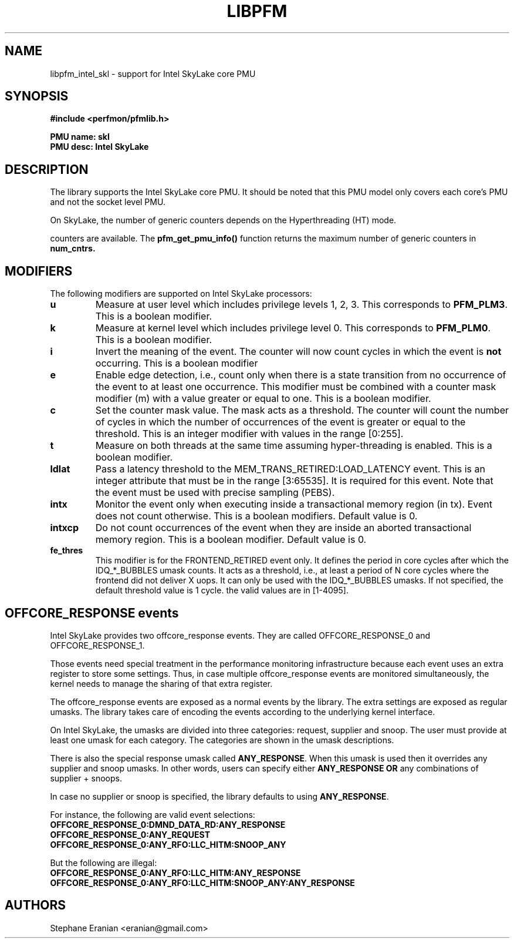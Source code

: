 .TH LIBPFM 3  "August, 2015" "" "Linux Programmer's Manual"
.SH NAME
libpfm_intel_skl - support for Intel SkyLake core PMU
.SH SYNOPSIS
.nf
.B #include <perfmon/pfmlib.h>
.sp
.B PMU name: skl
.B PMU desc: Intel SkyLake
.sp
.SH DESCRIPTION
The library supports the Intel SkyLake core PMU. It should be noted that
this PMU model only covers each core's PMU and not the socket level
PMU.

On SkyLake, the number of generic counters depends on the Hyperthreading (HT) mode.

counters are available. The \fBpfm_get_pmu_info()\fR function returns the maximum number
of generic counters in \fBnum_cntrs\fr.

.SH MODIFIERS
The following modifiers are supported on Intel SkyLake processors:
.TP
.B u
Measure at user level which includes privilege levels 1, 2, 3. This corresponds to \fBPFM_PLM3\fR.
This is a boolean modifier.
.TP
.B k
Measure at kernel level which includes privilege level 0. This corresponds to \fBPFM_PLM0\fR.
This is a boolean modifier.
.TP
.B i
Invert the meaning of the event. The counter will now count cycles in which the event is \fBnot\fR
occurring. This is a boolean modifier
.TP
.B e
Enable edge detection, i.e., count only when there is a state transition from no occurrence of the event
to at least one occurrence. This modifier must be combined with a counter mask modifier (m) with a value greater or equal to one.
This is a boolean modifier.
.TP
.B c
Set the counter mask value. The mask acts as a threshold. The counter will count the number of cycles
in which the number of occurrences of the event is greater or equal to the threshold. This is an integer
modifier with values in the range [0:255].
.TP
.B t
Measure on both threads at the same time assuming hyper-threading is enabled. This is a boolean modifier.
.TP
.B ldlat
Pass a latency threshold to the MEM_TRANS_RETIRED:LOAD_LATENCY event.
This is an integer attribute that must be in the range [3:65535]. It is required
for this event.  Note that the event must be used with precise sampling (PEBS).
.TP
.B intx
Monitor the event only when executing inside a transactional memory region (in tx). Event
does not count otherwise. This is a boolean modifiers. Default value is 0.
.TP
.B intxcp
Do not count occurrences of the event when they are inside an aborted transactional memory
region. This is a boolean modifier. Default value is 0.
.TP
.B fe_thres
This modifier is for the FRONTEND_RETIRED event only. It defines the period in core cycles after which the IDQ_*_BUBBLES umask
counts. It acts as a threshold, i.e., at least a period of N core cycles where the frontend did not deliver X uops. It can only
be used with the IDQ_*_BUBBLES umasks. If not specified, the default threshold value is 1 cycle. the valid values are in [1-4095].

.SH OFFCORE_RESPONSE events
Intel SkyLake provides two offcore_response events. They are called OFFCORE_RESPONSE_0 and OFFCORE_RESPONSE_1.

Those events need special treatment in the performance monitoring infrastructure
because each event uses an extra register to store some settings. Thus, in
case multiple offcore_response events are monitored simultaneously, the kernel needs
to manage the sharing of that extra register.

The offcore_response events are exposed as a normal events by the library. The extra
settings are exposed as regular umasks. The library takes care of encoding the
events according to the underlying kernel interface.

On Intel SkyLake, the umasks are divided into three categories: request, supplier
and snoop. The user must provide at least one umask for each category. The categories
are shown in the umask descriptions.

There is also the special response umask called \fBANY_RESPONSE\fR. When this umask
is used then it overrides any supplier and snoop umasks. In other words, users can
specify either \fBANY_RESPONSE\fR \fBOR\fR any combinations of supplier + snoops.

In case no supplier or snoop is specified, the library defaults to using
\fBANY_RESPONSE\fR.

For instance, the following are valid event selections:
.TP
.B OFFCORE_RESPONSE_0:DMND_DATA_RD:ANY_RESPONSE
.TP
.B OFFCORE_RESPONSE_0:ANY_REQUEST
.TP
.B OFFCORE_RESPONSE_0:ANY_RFO:LLC_HITM:SNOOP_ANY

.P
But the following are illegal:

.TP
.B OFFCORE_RESPONSE_0:ANY_RFO:LLC_HITM:ANY_RESPONSE
.TP
.B OFFCORE_RESPONSE_0:ANY_RFO:LLC_HITM:SNOOP_ANY:ANY_RESPONSE

.SH AUTHORS
.nf
Stephane Eranian <eranian@gmail.com>
.if
.PP
